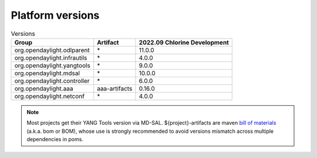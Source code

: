 .. _platform-versions:

Platform versions
=================

.. list-table:: Versions
   :widths: auto
   :header-rows: 1

   * - Group
     - Artifact
     - 2022.09 Chlorine Development

   * - org.opendaylight.odlparent
     - \*
     - 11.0.0

   * - org.opendaylight.infrautils
     - \*
     - 4.0.0

   * - org.opendaylight.yangtools
     - \*
     - 9.0.0

   * - org.opendaylight.mdsal
     - \*
     - 10.0.0

   * - org.opendaylight.controller
     - \*
     - 6.0.0

   * - org.opendaylight.aaa
     - aaa-artifacts
     - 0.16.0

   * - org.opendaylight.netconf
     - \*
     - 4.0.0

.. note:: Most projects get their YANG Tools version via MD-SAL.
  ${project}-artifacts are maven `bill of materials <https://howtodoinjava.com/maven/maven-bom-bill-of-materials-dependency/>`__
  (a.k.a. bom or BOM), whose use is strongly recommended to avoid versions
  mismatch across multiple dependencies in poms.


